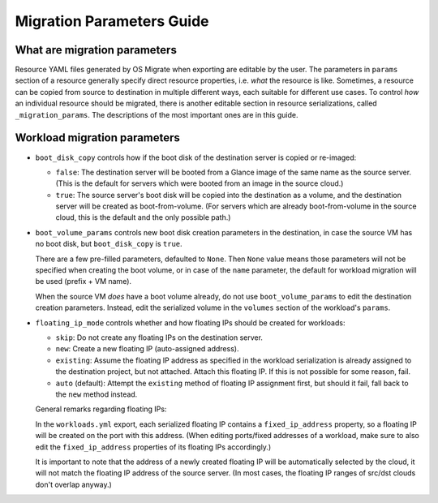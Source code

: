 Migration Parameters Guide
==========================

What are migration parameters
-----------------------------

Resource YAML files generated by OS Migrate when exporting are
editable by the user. The parameters in ``params`` section of a
resource generally specify direct resource properties, i.e. *what* the
resource is like. Sometimes, a resource can be copied from source to
destination in multiple different ways, each suitable for different
use cases. To control *how* an individual resource should be migrated,
there is another editable section in resource serializations, called
``_migration_params``. The descriptions of the most important ones are
in this guide.

Workload migration parameters
-----------------------------

-  ``boot_disk_copy`` controls how if the boot disk of the destination
   server is copied or re-imaged:

   -  ``false``: The destination server will be booted from a
      Glance image of the same name as the source server. (This is the
      default for servers which were booted from an image in the
      source cloud.)

   -  ``true``: The source server's boot disk will be copied
      into the destination as a volume, and the destination server
      will be created as boot-from-volume. (For servers which are
      already boot-from-volume in the source cloud, this is the
      default and the only possible path.)

-  ``boot_volume_params`` controls new boot disk creation parameters in
   the destination, in case the source VM has no boot disk, but
   ``boot_disk_copy`` is ``true``.

   There are a few pre-filled parameters, defaulted to ``None``.  Then
   ``None`` value means those parameters will not be specified when
   creating the boot volume, or in case of the ``name`` parameter, the
   default for workload migration will be used (prefix + VM name).

   When the source VM *does* have a boot volume already, do not use
   ``boot_volume_params`` to edit the destination creation
   parameters. Instead, edit the serialized volume in the ``volumes``
   section of the workload's ``params``.

-  ``floating_ip_mode`` controls whether and how floating IPs should be
   created for workloads:

   -  ``skip``: Do not create any floating IPs on the destination
      server.

   -  ``new``: Create a new floating IP (auto-assigned address).

   -  ``existing``: Assume the floating IP address as specified in
      the workload serialization is already assigned to the
      destination project, but not attached. Attach this floating
      IP. If this is not possible for some reason, fail.

   -  ``auto`` (default): Attempt the ``existing`` method of floating
      IP assignment first, but should it fail, fall back to the
      ``new`` method instead.

   General remarks regarding floating IPs:

   In the ``workloads.yml`` export, each serialized floating IP
   contains a ``fixed_ip_address`` property, so a floating IP will
   be created on the port with this address. (When editing
   ports/fixed addresses of a workload, make sure to also edit the
   ``fixed_ip_address`` properties of its floating IPs accordingly.)

   It is important to note that the address of a newly created
   floating IP will be automatically selected by the cloud, it will
   not match the floating IP address of the source server. (In most
   cases, the floating IP ranges of src/dst clouds don't overlap
   anyway.)
